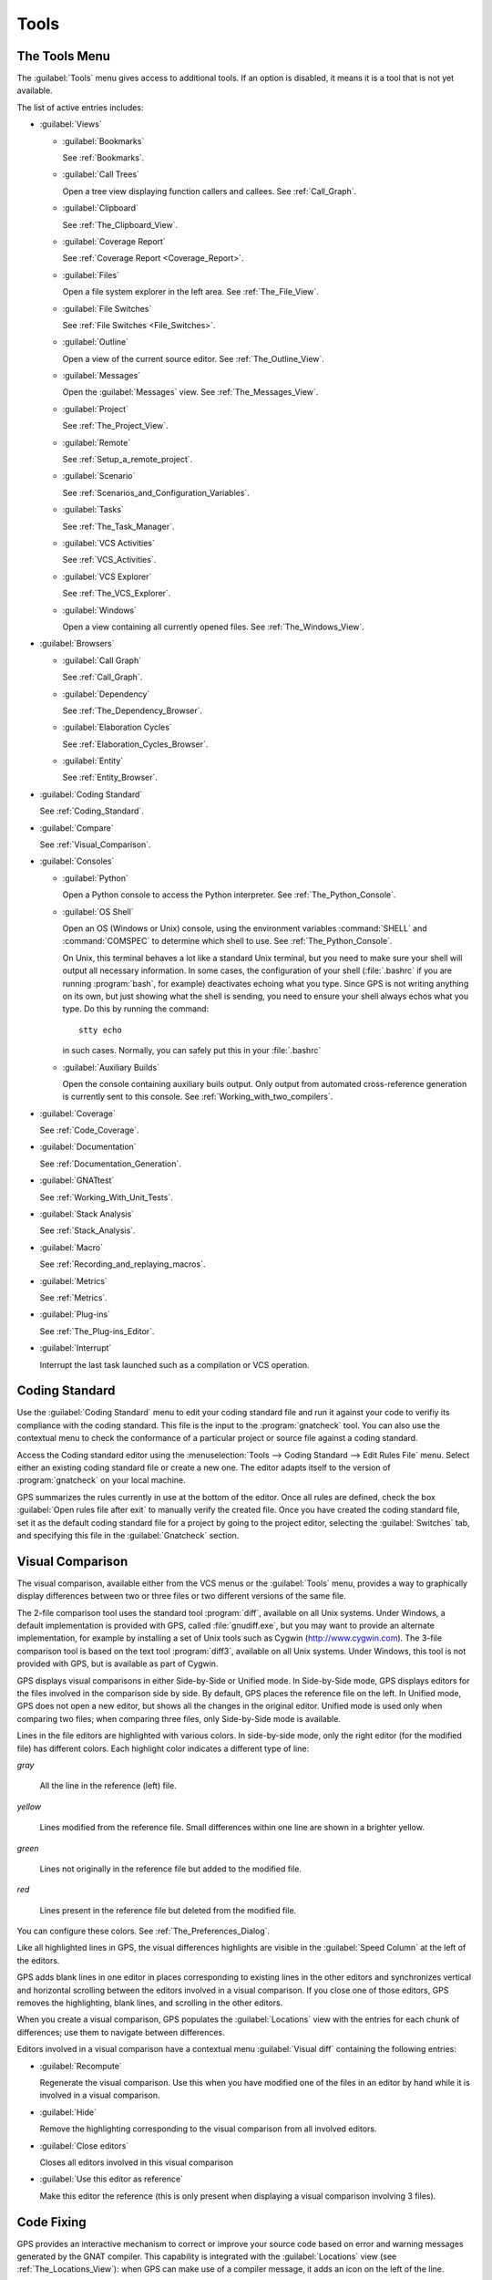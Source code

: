 .. _Tools:

*****
Tools
*****

.. index:: tools

.. _The_Tools_Menu:

The Tools Menu
==============

The :guilabel:`Tools` menu gives access to additional tools.  If an option
is disabled, it means it is a tool that is not yet available.

The list of active entries includes:

* :guilabel:`Views`

  * :guilabel:`Bookmarks`

    .. index:: bookmark

    See :ref:`Bookmarks`.

  * :guilabel:`Call Trees`

    Open a tree view displaying function callers and callees. See
    :ref:`Call_Graph`.

  * :guilabel:`Clipboard`

    See :ref:`The_Clipboard_View`.

  * :guilabel:`Coverage Report`

    See :ref:`Coverage Report <Coverage_Report>`.

  * :guilabel:`Files`

    Open a file system explorer in the left area.  See
    :ref:`The_File_View`.

  * :guilabel:`File Switches`

    See :ref:`File Switches <File_Switches>`.

  * :guilabel:`Outline`

    Open a view of the current source editor. See :ref:`The_Outline_View`.

  * :guilabel:`Messages`

    Open the :guilabel:`Messages` view.  See :ref:`The_Messages_View`.

  * :guilabel:`Project`

    See :ref:`The_Project_View`.

  * :guilabel:`Remote`

    See :ref:`Setup_a_remote_project`.

  * :guilabel:`Scenario`

    See :ref:`Scenarios_and_Configuration_Variables`.

  * :guilabel:`Tasks`

    See :ref:`The_Task_Manager`.

  * :guilabel:`VCS Activities`

    See :ref:`VCS_Activities`.

  * :guilabel:`VCS Explorer`

    See :ref:`The_VCS_Explorer`.

  * :guilabel:`Windows`

    Open a view containing all currently opened files.  See
    :ref:`The_Windows_View`.

* :guilabel:`Browsers`

  * :guilabel:`Call Graph`

    See :ref:`Call_Graph`.

  * :guilabel:`Dependency`

    See :ref:`The_Dependency_Browser`.

  * :guilabel:`Elaboration Cycles`

    See :ref:`Elaboration_Cycles_Browser`.

  * :guilabel:`Entity`

    See :ref:`Entity_Browser`.

* :guilabel:`Coding Standard`

  .. index:: Coding Standard

  See :ref:`Coding_Standard`.

* :guilabel:`Compare`

  .. index:: visual diff

  See :ref:`Visual_Comparison`.

* :guilabel:`Consoles`

  * :guilabel:`Python`

    .. index:: python

    Open a Python console to access the Python interpreter.  See
    :ref:`The_Python_Console`.

  * :guilabel:`OS Shell`

    .. index:: shell

    Open an OS (Windows or Unix) console, using the environment variables
    :command:`SHELL` and :command:`COMSPEC` to determine which shell to
    use. See :ref:`The_Python_Console`.

    On Unix, this terminal behaves a lot like a standard Unix terminal, but
    you need to make sure your shell will output all necessary
    information. In some cases, the configuration of your shell
    (:file:`.bashrc` if you are running :program:`bash`, for example)
    deactivates echoing what you type. Since GPS is not writing anything on
    its own, but just showing what the shell is sending, you need to ensure
    your shell always echos what you type.  Do this by running the
    command::

      stty echo
      
    in such cases.  Normally, you can safely put this in your
    :file:`.bashrc`

  * :guilabel:`Auxiliary Builds`

    Open the console containing auxiliary buils output. Only output from
    automated cross-reference generation is currently sent to this console.
    See :ref:`Working_with_two_compilers`.

* :guilabel:`Coverage`

  .. index:: code coverage

  See :ref:`Code_Coverage`.

* :guilabel:`Documentation`

  .. index:: documentation

  See :ref:`Documentation_Generation`.

* :guilabel:`GNATtest`

  .. index:: gnattest

  See :ref:`Working_With_Unit_Tests`.

* :guilabel:`Stack Analysis`

  .. index:: stack analysis

  See :ref:`Stack_Analysis`.

* :guilabel:`Macro`

  .. index:: macros

  See :ref:`Recording_and_replaying_macros`.

* :guilabel:`Metrics`

  .. index:: metrics

  See :ref:`Metrics`.

* :guilabel:`Plug-ins`

  .. index:: plug-ins

  See :ref:`The_Plug-ins_Editor`.

* :guilabel:`Interrupt`

  .. index:: interrupt

  Interrupt the last task launched such as a compilation or VCS operation.

.. _Coding_Standard:

Coding Standard
===============

.. index:: coding standard

Use the :guilabel:`Coding Standard` menu to edit your coding standard file
and run it against your code to verifiy its compliance with the coding
standard.  This file is the input to the :program:`gnatcheck` tool.  You
can also use the contextual menu to check the conformance of a particular
project or source file against a coding standard.

Access the Coding standard editor using the :menuselection:`Tools -->
Coding Standard --> Edit Rules File` menu.  Select either an existing
coding standard file or create a new one. The editor adapts itself to the
version of :program:`gnatcheck` on your local machine.

GPS summarizes the rules currently in use at the bottom of the editor. Once
all rules are defined, check the box :guilabel:`Open rules file after exit`
to manually verify the created file.  Once you have created the coding
standard file, set it as the default coding standard file for a project by
going to the project editor, selecting the :guilabel:`Switches` tab, and
specifying this file in the :guilabel:`Gnatcheck` section.

.. _Visual_Comparison:

Visual Comparison
=================

.. index:: visual diff

The visual comparison, available either from the VCS menus or the
:guilabel:`Tools` menu, provides a way to graphically display differences
between two or three files or two different versions of the same file.

The 2-file comparison tool uses the standard tool :program:`diff`,
available on all Unix systems. Under Windows, a default implementation is
provided with GPS, called :file:`gnudiff.exe`, but you may want to provide
an alternate implementation, for example by installing a set of Unix tools
such as Cygwin (`http://www.cygwin.com <http://www.cygwin.com>`_).  The
3-file comparison tool is based on the text tool :program:`diff3`,
available on all Unix systems. Under Windows, this tool is not provided
with GPS, but is available as part of Cygwin.

GPS displays visual comparisons in either Side-by-Side or Unified mode.  In
Side-by-Side mode, GPS displays editors for the files involved in the
comparison side by side.  By default, GPS places the reference file on the
left. In Unified mode, GPS does not open a new editor, but shows all the
changes in the original editor.  Unified mode is used only when comparing
two files; when comparing three files, only Side-by-Side mode is available.

Lines in the file editors are highlighted with various colors.  In
side-by-side mode, only the right editor (for the modified file) has
different colors.  Each highlight color indicates a different type of line:

*gray*

 All the line in the reference (left) file.

*yellow*

  Lines modified from the reference file. Small differences within one line
  are shown in a brighter yellow.

*green*

  Lines not originally in the reference file but added to the modified
  file.

*red*

  Lines present in the reference file but deleted from the modified file.

You can configure these colors. See :ref:`The_Preferences_Dialog`.

Like all highlighted lines in GPS, the visual differences highlights are
visible in the :guilabel:`Speed Column` at the left of the editors.

GPS adds blank lines in one editor in places corresponding to existing
lines in the other editors and synchronizes vertical and horizontal
scrolling between the editors involved in a visual comparison.  If you
close one of those editors, GPS removes the highlighting, blank lines, and
scrolling in the other editors.

When you create a visual comparison, GPS populates the
:guilabel:`Locations` view with the entries for each chunk of differences;
use them to navigate between differences.

Editors involved in a visual comparison have a contextual menu
:guilabel:`Visual diff` containing the following entries:

* :guilabel:`Recompute`

  Regenerate the visual comparison.  Use this when you have modified one of
  the files in an editor by hand while it is involved in a visual
  comparison.

* :guilabel:`Hide`

  Remove the highlighting corresponding to the visual comparison from all
  involved editors.

* :guilabel:`Close editors`

  Closes all editors involved in this visual comparison

* :guilabel:`Use this editor as reference`

  Make this editor the reference (this is only present when displaying a
  visual comparison involving 3 files).

.. index:: screen shot
.. image:: visual-diff.jpg

.. _Code_Fixing:

Code Fixing
===========

.. index:: code fixing
.. index:: wrench icon

GPS provides an interactive mechanism to correct or improve your source
code based on error and warning messages generated by the GNAT compiler.
This capability is integrated with the :guilabel:`Locations` view (see
:ref:`The_Locations_View`): when GPS can make use of a compiler message, it
adds an icon on the left of the line.

If a wrench icon is displayed and you left-click on it, the code is fixed
automatically, and you will see the change in the corresponding source editor.
This occurs when a simple fix, such as the addition of a missing semicolon,
is sufficient to resolve the error.

Right-click on the icon to display a contextual menu with text explaining
the action that would be performed on a left-click.  Displaying a
contextual menu anywhere else on the message line provides an option called
:guilabel:`Auto Fix`, giving you access to the same information. For the
previous example of a missing semicolon, the menu contains an entry
labelled :guilabel:`Add expected string ";"`.  You can choose to
:guilabel:`Apply to this occurrence` or :guilabel:`Apply to all similar
errors`.  The latter option applies the same simple fix to all errors that
are the same, based on parsing the error message.  The wrench icon is
removed once the code change has been made.

For more complex errors where more than one change is possible, GPS
displays a wrench icon with a blue plus sign.  Clicking the icon displays a
contextual menu listing the possible fixes. For example, this is displayed
when an ambiguity in resolving an entity is reported by the compiler.

Right-clicking on a message with a fix opens a contextual menu with an
entry :guilabel:`Auto Fix`. Fixes that can be applied by clicking on the
wrench are also available through that menu. In addition, if GPS considers
one of the fixes to be safe, it provides additional menu entries to apply
fixes at multiple locations:

*Fix all simple style errors and warnings*

  Offered only when the selected message is a style warning or error.
  Fixes all other style warnings and errors for which a unique simple fix
  is available.

*Fix all simple errors*

  Fixes all errors messages for which a unique simple fix is available

.. _Documentation_Generation:

Documentation Generation
========================

.. index:: documentation generation

GPS provides a documentation generator that processes source files and
generates annotated HTML files.

This generator uses the source cross-reference information (for example,
what is generated by the GNAT compiler for Ada files) so you must ensure
cross-reference information exists before generating documentation.  The
generator also relies on standard comments it extracts from the source,
but, unlike other similar tools, you do not need to put any special tokens
or macros in your comments. The engine in charge of extracting the
comments, together with the cross-reference engine, gives GPS all the
information it needs to generate accurate documentation.

.. highlight:: ada

By default, GPS puts the documentation into a directory called :file:`doc`,
under the object directory of the root project loaded in GPS. If no object
directory exists, it is created in the same directory as the root
project. This behavior can be modified by specifying the attribute
:guilabel:`Documentation_Dir` in the package IDE of your root project::

  project P is
     package IDE is
        for Documentation_Dir use "html";
     end IDE;
  end P;

Once the documentation is generated, GPS loads the main documentation file
in your default editor.

The documentation generator uses a set of templates files to control the
final rendering, so you can precisely control the formatting of the
generated documentation. The templates used for generating the
documentation are found in :file:`<install_dir>/share/gps/docgen2`.  Change
those files if you need a different layout from the default.

You can also use user-defined structured comments to improve the generated
documentation. These use XML-like tags. To define your own set of tags,
refer to the GPS Python extension documentation (:menuselection:`Help -->
Python extensions`).  The string values inside those tags are handled
similar to regular XML: extra whitespace is ignored. One exception is that
layout is preserved in the following cases:

*The line starts with "- " or "\* "*

  GPS makes sure a proper line end precedes the line. This allows lists in
  comments.

*The line starts with a capital letter*

  GPS keeps the preceding line end.

GPS defines some default tags in
:file:`<install_dir>/share/gps/plug-ins/docgen_base_tags.py`. The tags
handled are:

*summary*

  Short summary of what a package or method is doing.

*description*

  Full description of what a package or method is doing.

*parameter (attribute "name" is expected)*

  Description of the parameter named "name".

*exception*

  Description of possible exceptions raised by the method.

*seealso*

  Reference to another object, such as package, method, or type.

*c_version*

  For bindings, the version of the C file.

*group*

  For packages, this builds an index of all packages in the project grouped by
  categories.

*code*

  When the layout of the value of the node needs to be preserved. The text is
  displayed using a fixed font (monospace).

The following sample shows how those tags are translated::

  --  <description>
  --    This is the main description for this package. It can contain a complete
  --    description with some xml characters as < or >.
  --  </description>
  --  <group>Group1</group>
  --  <c_version>1.0.0</c_version>
  package Pkg is

     procedure Test (Param : Integer);
     --  <summary>Test procedure with a single parameter</summary>
     --  <parameter name="Param">An Integer</parameter>
     --  <exception>No exception</exception>
     --  <seealso>Test2</seealso>

     procedure Test2 (Param1 : Integer; Param2 : Natural);
     --  <summary>Test procedure with two parameters</summary>
     --  <parameter name="Param1">An Integer</parameter>
     --  <parameter name="Param2">A Natural</parameter>
     --  <exception>System.Assertions.Assert_Failure if Param1 < 0</exception>
     --  <seealso>Test</seealso>

  end Pkg;
  
Its documentation will be:

.. index:: screen shot
.. image:: docgen.jpg

Invoke the documentation generator from the :menuselection:`Tools ->
Documentation` menu:

*Generate Project*

  Generate documentation for all files in the loaded project.

*Generate Projects & Subprojects*

  Generate documentation for all files in the loaded project and its
  subprojects.

*Generate current file*

  Generate documentation for the current file.

The documentation generator relies on the :file:`.ali` files created by
GNAT.  Depending on the version of GNAT used, the following restrictions
may or may not apply:

* A type named *type* may be generated in the type index.

* Parameters and objects of private generic types may be considered to be
  types.

.. _Working_With_Unit_Tests:

Working With Unit Tests
=======================

GPS uses :program:`gnattest`, a tool that creates unit-test stubs as well
as a test driver infrastructure (harness).  It can generate harnesses for a
project hierarchy, a single project or a package.  Launch harness
generation process from the :menuselection:`Tools --> GNATtest` menu or a
contextual menu.

After a harness project has been generated, GPS switches to it, allowing
you to implement tests, compile and run the harness.  You can exit the
harness project and return to original project at any point.

The GNATtest Menu
-----------------

The :guilabel:`GNATtest` submenu is found in the :guilabel:`Tools` global
menu and contains the following entries:

*Generate unit test setup*

  Generate harness for the root project.

*Generate unit test setup recursive*

  Generate harness for the root project and subprojects.

*Show not implemented tests*

  Find tests that have have never been modified and list them in the
  :guilabel:`Locations` view. This menu is only active in the harness
  project.

*Exit from harness project*

  Return from harness to original project.

The Contextual Menu
-------------------

When relevant to the context, right-clicking displays GNATtest-related
contextual menu entries.  The contextual menu for a source file containing
a library package declaration has a :menuselection:`GNATtest --> Generate
unit test setup for <file>` menu that generates the harness for that
package.  The contextual menu for a project, (see :ref:`The_Project_View`),
has a :menuselection:`GNATtest --> Generate unit test setup for <project>`
menu that generates the harness for the entire project.  The
:menuselection:`GNATtest --> Generate unit test setup for <project>
recursive` menu generates a harness for whole hierarchy of projects. If a
harness project already exists, the :menuselection:`GNATtest --> Open
harness project` menu opens the harness project.

While a harness project is open, you can simply navigate between the tested
routine and its test code.  Clicking on the name of a tested routine
produces the :menuselection:`GNATtest --> Go to test case`,
:menuselection:`GNATtest --> Go to test setup`, and
:menuselection:`GNATtest --> Go to test teardown` menus .  The contextual
menu for source files of test cases or setup and teardown code has a
:menuselection:`GNATtest --> Go to <routine>` menu to go to the code being
tested.

Project Properties
------------------

You configure GNATtest's behavior through the GNATtest page in
:ref:`The_Project_Properties_Editor`.

.. _Metrics:

Metrics
=======

.. index:: Metrics

GPS provides an interface to the GNAT software metrics generation tool
:program:`gnatmetric`.  Metrics can be computed for one source file, the
current project, or the current project and all its imported subprojects

Invoke the metrics generator from the :menuselection:`Tools --> Metrics`
menu or the contextual menu.

The Metrics Menu
----------------

The :guilabel:`Metrics` submenu is available from the :guilabel:`Tools`
global menu and contains:

*Compute metrics for current file*

  Generate metrics for the current source file.

*Compute metrics for current project*

  Generate metrics for all files in the current project.

*Compute metrics for current project and subprojects*

  Generate metrics for all files in the current project and subprojects.

The Contextual Menu
-------------------

When relevant to the context, right-clicking displays metrics-related
contextual menu entries.  The contextual menu for a source file has an
entry :guilabel:`Metrics for file` that generates the metrics for the
current file.  The contextual menu for a project (see
:ref:`The_Project_View`) has an entry :guilabel:`Metrics for project` that
generates the metrics for all files in the project.

After computing the requested metrics, GPS displays a new window in the
left area showing the computed metrics in a hierarchical tree form,
arranged first by files and then by scopes inside the files.
Double-clicking any of the files or scopes opens the corresponding source
location in the editor. GPS displays any errors encountered during metrics
computation in the :guilabel:`Locations` view.

.. _Code_Coverage:

Code Coverage
=============

.. index:: Code Coverage

GPS is integrated with :program:`gcov`, the GNU code coverage utility.
Within GPS, you can compute, load, and visualize code coverage information.
You can do this for individual files, for each file of the current project,
for individual projects in a hierarchy, or for the entire project hierarchy
currently loaded by GPS.

Once computed and loaded, GPS summarizes the coverage information in a
graphical report, formatted as a tree-view with percentage bars for each
item, and uses it to decorate source code through line highlighting and
coverage annotations.

You will find all coverage related operations in the :menuselection:`Tools
--> Coverage` menu.  Before GPS can load coverage information, it must be
computed, for example by using the :menuselection:`Tools --> Coverage -->
Gcov --> Compute coverage files` menu.  After each coverage computation,
GPS tries to load the needed information and reports errors for missing or
corrupted :file:`.gcov` files.

To produce coverage information from :program:`gcov`, your project must be
compiled with the :command:`-fprofile-arcs` and :command:`-ftest-coverage`
switches, respectively the :guilabel:`Instrument arcs` and :guilabel:`Code
coverage` entries in :ref:`The_Project_Properties_Editor` and executed.

Coverage Menu
-------------

The :menuselection:`Tools --> Coverage` menu has a number of entries,
depending on the context:

* :menuselection:`Gcov --> Compute coverage files`

  Generate the :file:`.gcov` files for loaded projects that have been
  compiled and executed.

* :menuselection:`Gcov --> Remove coverage files`

  Delete all the :file:`.gcov` file for loaded projects.

* :menuselection:`Show report`

  Open a new window summarizing the coverage information currently loaded
  in GPS.

* :menuselection:`Load data for all projects`

  Load (or reload) coverage information for every project and subproject.

* :menuselection:`Load data for project `XXX``

  Load or re-load coverage information for the project `XXX`.

* :menuselection:`Load data for xxxxxxxx.xxx`

  Load (or reload) coverage information for the specified source file.

* :menuselection:`Clear coverage from memory`

  Remove all coverage information loaded in GPS.

The Contextual Menu
-------------------

When clicking on a project, file or subprogram entity (including the
entities listed in the coverage report), you will see a :guilabel:`Coverage`
submenu containing the following options, depending on the type of entity
selected.  For example, if you click on a file, the options are:

* :guilabel:`Show coverage information`

  Display an annotation column on the left side of the current source
  editor to indicate which lines are covered and which are not.  Lines that
  are not covered are also listed in the :guilabel:`Locations` view.  See
  :ref:`The_Locations_View`.

* :guilabel:`Hide coverage information`

  Remove the annotation column from the current source editor and clear
  converage information from the :guilabel:`Locations` view.

* :guilabel:`Load data for xxxxxxxx.xxx`

  Load (or reload) coverage information for the specified source file.

* :guilabel:`Remove data of `xxxxxxxx.xxx`

  Delete coverage information from the specified source file.

* :guilabel:`Show Coverage report`

  Open a new window summarizing the coverage information. (This entry
  appears only if the contextual menu has been created from outside the
  Coverage Report.)

The Coverage Report
-------------------

.. _Coverage_Report:

Once GPS loads coverage information, it displays a graphical coverage
report containing a tree of Projects, Files and Subprograms with
corresponding coverage information for each shown in a column on the side.

.. index:: screen shot
.. image:: report-of-analysis_tree.jpg

The contextual menus generated for this report contain, in addition to
the regular entries, some specific Coverage Report options allowing you to
expand or fold the tree, or to display flat lists of files or subprograms
instead of a tree. A flat list of files looks like:

.. index:: screen shot
.. image:: report-of-analysis_flat.jpg

GPS and :program:`gcov` both support many different programming languages,
so code coverage features are available in GPS for many languages. But
subprogram coverage details are not available for every supported language.
If you change the current main project in GPS, using the
:menuselection:`Project --> Open` menu, for example, GPS deletes all loaded
coverage information for the loaded project.

.. _Stack_Analysis:

Stack Analysis
==============

.. index:: Stack Analysis

GPS provides an interface to :program:`GNATstack`, the static stack
analysis tool.  This interface is only availbale if you have the
:file:`gnatstack` executable installed and available on your path.  GPS
computes, loads, and visually displays stack usage information for the
entire project hierarchy.  You can enter stack usage information for
unknown and unbounded calls within GPS.

Once computed and loaded, GPS summarizes the stack usage information in a
report and uses it to annotate source code with stack usage
annotations. The largest stack usage path is loaded into the
:guilabel:`Locations` view.  See :ref:`The_Locations_View`.

Specify stack usage information for undefined subprograms by adding one or
more :file:`.ci` files to the set of GNATStack switches in the `Switches`
attribute of the :samp:`Stack` package of your root project.  For example::

  project P is
     package Stack is
        for Switches use ("my.ci");
     end Stack;
  end P;
  

You can also specify this information by using the :guilabel:`GNATStack`
page of the :guilabel:`Switches` section in the
:ref:`The_Project_Properties_Editor`.  Use :ref:`The Stack Usage Editor
<The_Stack_Usage_Editor>` to edit stack usage information for undefined
subprograms.

The Stack Analysis Menu
-----------------------

Access all the stack analysis operations via the
:menuselection:`Tools --> Stack Analysis` menu:

*Analyze stack usage*

  Generate stack usage information for the root project.

*Open undefined subprograms editor*

  Open the undefined subprograms editor.

*Load last stack usage*

  Load (or reload) the latest stack usage information for the root project.

*Clear stack usage data*

  Remove stack analysis data loaded in GPS and any associated information such
  as annotations in source editors.


The Contextual Menu
-------------------

The contextual menu for a project, file, or subprogram entity (including the
entities listed in the coverage report) has a :guilabel:`Stack Analysis`
submenu containing the following options, dependong on the type of entity
selected:

*Show stack usage*

  Show stack usage information for every subprogram in the currently
  selected file.

*Hide stack usage*

  Hide stack usage information for every subprogram in the currently
  selected file.

*Call tree for xxx*

  Open the :guilabel:`Call Tree` view for the currently selected subprogram.

The Stack Usage Report
----------------------

.. _The_Stack_Usage_Report:

Once GPS has loaded the stack usage information, it displays a report
containing a summary of the stack analysis.

The Stack Usage Editor
----------------------

.. _The_Stack_Usage_Editor:

The :guilabel:`Stack Usage Editor` allows you to specify the stack usage of
undefined subprograms so these values can be used to refine results of
future analysis.

.. index:: screen shot
.. image:: stack-usage-editor.jpg

The :guilabel:`Stack Usage Editor` contains two main areas. The notebook on
the top allows you to select the file to edit. It displays the contents of the
file and allows you to enter or change the stack usage of subprograms in
it. The table in the bottom area displays all subprograms whose stack usage
information is not specified and allows you to set them.

Specify the stack usage information for subprograms by clicking in the
stack usage column to the right of the subprogram's name.  When you specify
a value in the bottom table, the subprogram is moved to the top table of
the currently selected file. When a negative value is specified, the
subprogram is moved to the bottom table.

GPS saves all changes when the stack usage editor window is closed.
